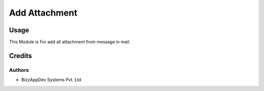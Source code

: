 ==============
Add Attachment
==============

Usage
=====

This Module is For add all attachment from message in mail.

Credits
=======

Authors
~~~~~~~

* BizzAppDev Systems Pvt. Ltd
